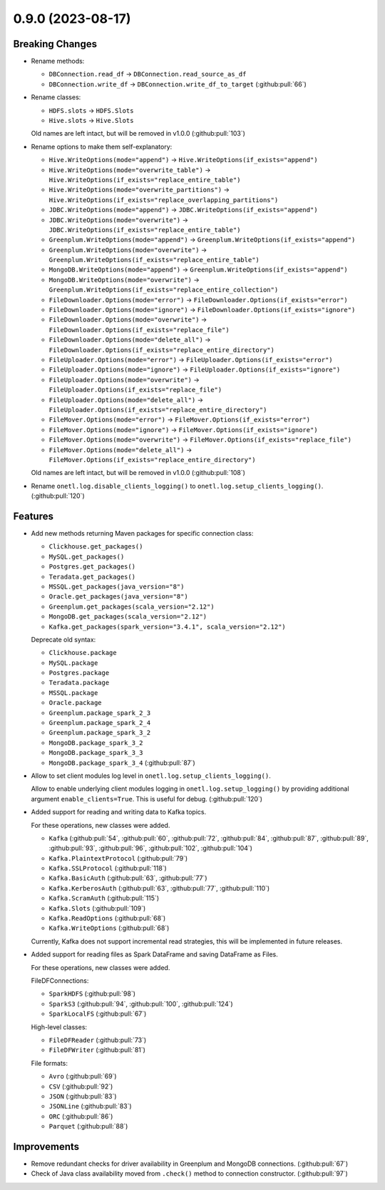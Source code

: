 0.9.0 (2023-08-17)
==================

Breaking Changes
----------------

- Rename methods:

  * ``DBConnection.read_df`` → ``DBConnection.read_source_as_df``
  * ``DBConnection.write_df`` → ``DBConnection.write_df_to_target`` (:github:pull:`66`)
- Rename classes:

  * ``HDFS.slots`` → ``HDFS.Slots``
  * ``Hive.slots`` → ``Hive.Slots``

  Old names are left intact, but will be removed in v1.0.0 (:github:pull:`103`)
- Rename options to make them self-explanatory:

  * ``Hive.WriteOptions(mode="append")`` → ``Hive.WriteOptions(if_exists="append")``
  * ``Hive.WriteOptions(mode="overwrite_table")`` → ``Hive.WriteOptions(if_exists="replace_entire_table")``
  * ``Hive.WriteOptions(mode="overwrite_partitions")`` → ``Hive.WriteOptions(if_exists="replace_overlapping_partitions")``

  * ``JDBC.WriteOptions(mode="append")`` → ``JDBC.WriteOptions(if_exists="append")``
  * ``JDBC.WriteOptions(mode="overwrite")`` → ``JDBC.WriteOptions(if_exists="replace_entire_table")``

  * ``Greenplum.WriteOptions(mode="append")`` → ``Greenplum.WriteOptions(if_exists="append")``
  * ``Greenplum.WriteOptions(mode="overwrite")`` → ``Greenplum.WriteOptions(if_exists="replace_entire_table")``

  * ``MongoDB.WriteOptions(mode="append")`` → ``Greenplum.WriteOptions(if_exists="append")``
  * ``MongoDB.WriteOptions(mode="overwrite")`` → ``Greenplum.WriteOptions(if_exists="replace_entire_collection")``

  * ``FileDownloader.Options(mode="error")`` → ``FileDownloader.Options(if_exists="error")``
  * ``FileDownloader.Options(mode="ignore")`` → ``FileDownloader.Options(if_exists="ignore")``
  * ``FileDownloader.Options(mode="overwrite")`` → ``FileDownloader.Options(if_exists="replace_file")``
  * ``FileDownloader.Options(mode="delete_all")`` → ``FileDownloader.Options(if_exists="replace_entire_directory")``

  * ``FileUploader.Options(mode="error")`` → ``FileUploader.Options(if_exists="error")``
  * ``FileUploader.Options(mode="ignore")`` → ``FileUploader.Options(if_exists="ignore")``
  * ``FileUploader.Options(mode="overwrite")`` → ``FileUploader.Options(if_exists="replace_file")``
  * ``FileUploader.Options(mode="delete_all")`` → ``FileUploader.Options(if_exists="replace_entire_directory")``

  * ``FileMover.Options(mode="error")`` → ``FileMover.Options(if_exists="error")``
  * ``FileMover.Options(mode="ignore")`` → ``FileMover.Options(if_exists="ignore")``
  * ``FileMover.Options(mode="overwrite")`` → ``FileMover.Options(if_exists="replace_file")``
  * ``FileMover.Options(mode="delete_all")`` → ``FileMover.Options(if_exists="replace_entire_directory")``

  Old names are left intact, but will be removed in v1.0.0 (:github:pull:`108`)
- Rename ``onetl.log.disable_clients_logging()`` to ``onetl.log.setup_clients_logging()``. (:github:pull:`120`)


Features
--------

- Add new methods returning Maven packages for specific connection class:

  * ``Clickhouse.get_packages()``
  * ``MySQL.get_packages()``
  * ``Postgres.get_packages()``
  * ``Teradata.get_packages()``
  * ``MSSQL.get_packages(java_version="8")``
  * ``Oracle.get_packages(java_version="8")``
  * ``Greenplum.get_packages(scala_version="2.12")``
  * ``MongoDB.get_packages(scala_version="2.12")``
  * ``Kafka.get_packages(spark_version="3.4.1", scala_version="2.12")``

  Deprecate old syntax:

  * ``Clickhouse.package``
  * ``MySQL.package``
  * ``Postgres.package``
  * ``Teradata.package``
  * ``MSSQL.package``
  * ``Oracle.package``
  * ``Greenplum.package_spark_2_3``
  * ``Greenplum.package_spark_2_4``
  * ``Greenplum.package_spark_3_2``
  * ``MongoDB.package_spark_3_2``
  * ``MongoDB.package_spark_3_3``
  * ``MongoDB.package_spark_3_4`` (:github:pull:`87`)
- Allow to set client modules log level in ``onetl.log.setup_clients_logging()``.

  Allow to enable underlying client modules logging in ``onetl.log.setup_logging()`` by providing additional argument ``enable_clients=True``.
  This is useful for debug. (:github:pull:`120`)
- Added support for reading and writing data to Kafka topics.

  For these operations, new classes were added.

  * ``Kafka`` (:github:pull:`54`, :github:pull:`60`, :github:pull:`72`, :github:pull:`84`, :github:pull:`87`, :github:pull:`89`, :github:pull:`93`, :github:pull:`96`, :github:pull:`102`, :github:pull:`104`)
  * ``Kafka.PlaintextProtocol`` (:github:pull:`79`)
  * ``Kafka.SSLProtocol`` (:github:pull:`118`)
  * ``Kafka.BasicAuth`` (:github:pull:`63`, :github:pull:`77`)
  * ``Kafka.KerberosAuth`` (:github:pull:`63`, :github:pull:`77`, :github:pull:`110`)
  * ``Kafka.ScramAuth`` (:github:pull:`115`)
  * ``Kafka.Slots`` (:github:pull:`109`)
  * ``Kafka.ReadOptions`` (:github:pull:`68`)
  * ``Kafka.WriteOptions`` (:github:pull:`68`)

  Currently, Kafka does not support incremental read strategies, this will be implemented in future releases.
- Added support for reading files as Spark DataFrame and saving DataFrame as Files.

  For these operations, new classes were added.

  FileDFConnections:

  * ``SparkHDFS`` (:github:pull:`98`)
  * ``SparkS3`` (:github:pull:`94`, :github:pull:`100`, :github:pull:`124`)
  * ``SparkLocalFS`` (:github:pull:`67`)

  High-level classes:

  * ``FileDFReader`` (:github:pull:`73`)
  * ``FileDFWriter`` (:github:pull:`81`)

  File formats:

  * ``Avro`` (:github:pull:`69`)
  * ``CSV`` (:github:pull:`92`)
  * ``JSON`` (:github:pull:`83`)
  * ``JSONLine`` (:github:pull:`83`)
  * ``ORC`` (:github:pull:`86`)
  * ``Parquet`` (:github:pull:`88`)


Improvements
------------

- Remove redundant checks for driver availability in Greenplum and MongoDB connections. (:github:pull:`67`)
- Check of Java class availability moved from ``.check()`` method to connection constructor. (:github:pull:`97`)
